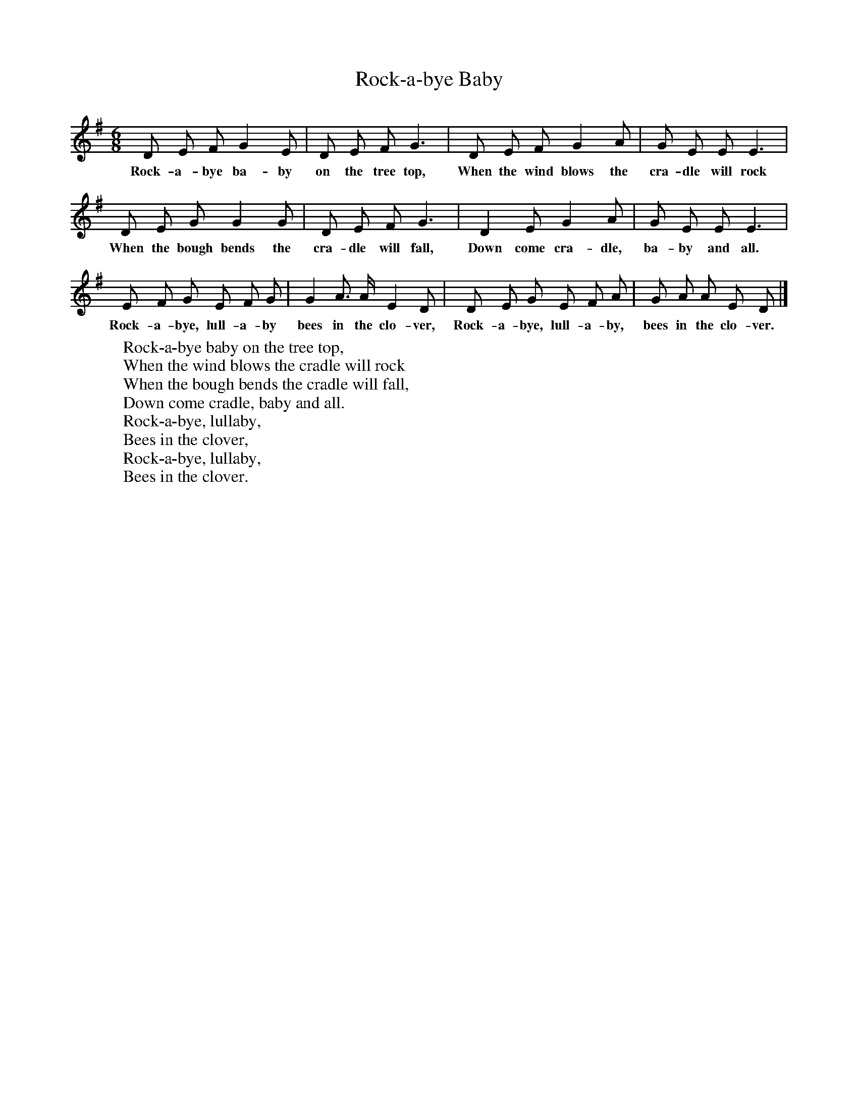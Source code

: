 X:1
B:Journal of the English Folk Dance and Song Society, Dec 1951
F:http://www.folkinfo.org/songs
T:Rock-a-bye Baby
B:Journal of the English Folk Society, Dec 1951
S:Mrs Oscar Allen (Ada Maddox), Lynchburg, Va.
Z:Maud Karpeles
M:6/8
L:1/8
K:G
D E F G2 E |D E F G3 |D E F G2 A |G E E E3 |
w:Rock-a-bye ba-by on the tree top, When the wind blows the cra-dle will rock
D E G G2 G |D E F G3 |D2 E G2 A |G E E E3 |
w:When the bough bends the cra-dle will fall, Down come cra-dle, ba-by and all.
E F G E F G | G2 A3/2 A/ E2 D | D E G E F A |G A A E D|]
w:Rock-a-bye, lull-a-by  bees in the clo-ver, Rock-a-bye, lull-a-by, bees in the clo-ver.
W:Rock-a-bye baby on the tree top,
W:When the wind blows the cradle will rock
W:When the bough bends the cradle will fall,
W:Down come cradle, baby and all.
W:Rock-a-bye, lullaby,
W:Bees in the clover,
W:Rock-a-bye, lullaby,
W:Bees in the clover.
